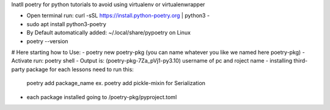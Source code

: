 Inatll poetry for python tutorials to avoid using virtualenv or virtualenwrapper

- Open terminal run: curl -sSL https://install.python-poetry.org | python3 -
- sudo apt install python3-poetry
- By Default automatically added: ~/.local/share/pypoetry on Linux
- poetry --version
# Here starting how to Use:
- poetry new poetry-pkg (you can name whatever you like we named here poetry-pkg)
- Activate run: poetry shell
- Output is:  (poetry-pkg-7Za_pVj1-py3.10) username of pc and roject name
- installing third-party package for each lessons need to run this:
	poetry add package_name ex. poetry add pickle-mixin for Serialization
- each package installed going to /poetry-pkg/pyproject.toml 